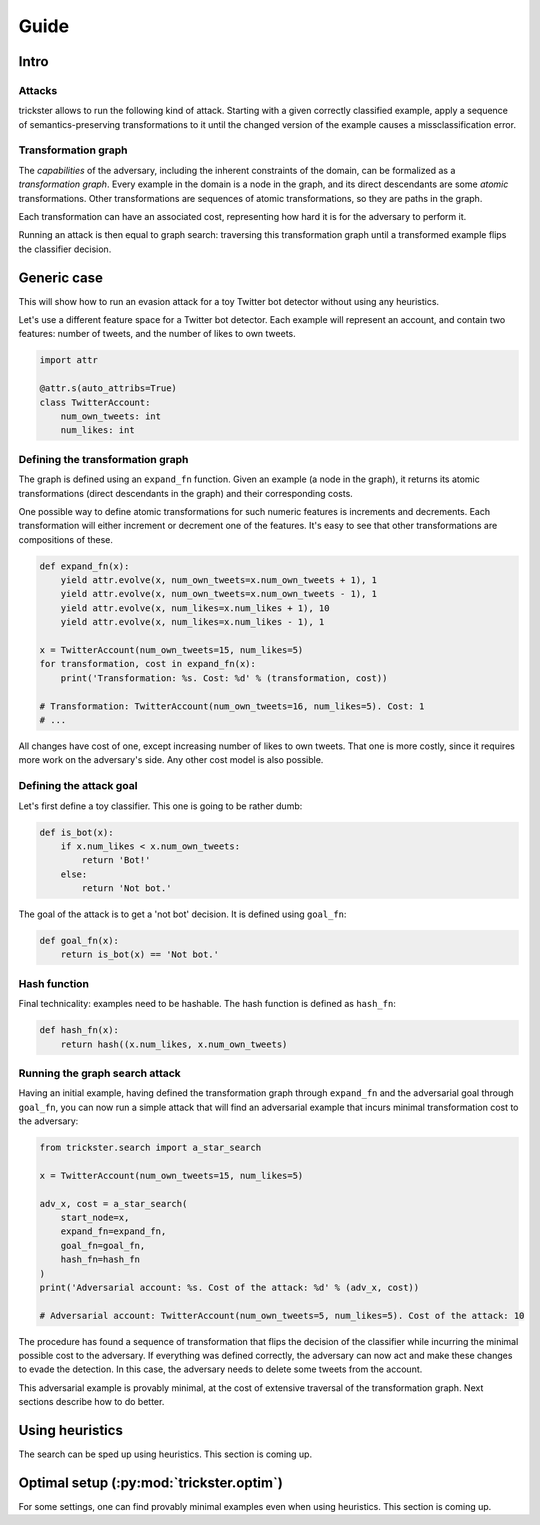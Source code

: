 =====
Guide
=====

Intro
-----

Attacks
~~~~~~~

trickster allows to run the following kind of attack. Starting with a given correctly classified
example, apply a sequence of semantics-preserving transformations to it until the changed version of
the example causes a missclassification error.

.. image:: _static/attack_outline.png

Transformation graph
~~~~~~~~~~~~~~~~~~~~

The `capabilities` of the adversary, including the inherent constraints of the domain, can be
formalized as a `transformation graph`. Every example in the domain is a node in the graph,
and its direct descendants are some `atomic` transformations. Other transformations are sequences of
atomic transformations, so they are paths in the graph.

.. image:: _static/transformation_graph.png

Each transformation can have an associated cost, representing how hard it is for the adversary
to perform it.

Running an attack is then equal to graph search: traversing this transformation graph until a
transformed example flips the classifier decision.

Generic case
------------

This will show how to run an evasion attack for a toy Twitter bot detector without using any
heuristics.

Let's use a different feature space for a Twitter bot detector. Each example will represent an account,
and contain two features: number of tweets, and the number of likes to own tweets.

.. code-block:: python

    import attr

    @attr.s(auto_attribs=True)
    class TwitterAccount:
        num_own_tweets: int
        num_likes: int

Defining the transformation graph
~~~~~~~~~~~~~~~~~~~~~~~~~~~~~~~~~

The graph is defined using an ``expand_fn`` function. Given an example (a node in the graph), it returns
its atomic transformations (direct descendants in the graph) and their corresponding costs.

One possible way to define atomic transformations for such numeric features is increments and
decrements. Each transformation will either increment or decrement one of the features. It's easy to
see that other transformations are compositions of these.

.. code-block:: python

    def expand_fn(x):
        yield attr.evolve(x, num_own_tweets=x.num_own_tweets + 1), 1
        yield attr.evolve(x, num_own_tweets=x.num_own_tweets - 1), 1
        yield attr.evolve(x, num_likes=x.num_likes + 1), 10
        yield attr.evolve(x, num_likes=x.num_likes - 1), 1

    x = TwitterAccount(num_own_tweets=15, num_likes=5)
    for transformation, cost in expand_fn(x):
        print('Transformation: %s. Cost: %d' % (transformation, cost))

    # Transformation: TwitterAccount(num_own_tweets=16, num_likes=5). Cost: 1
    # ...

All changes have cost of one, except increasing number of likes to own tweets. That one is more costly,
since it requires more work on the adversary's side. Any other cost model is also possible.

Defining the attack goal
~~~~~~~~~~~~~~~~~~~~~~~~

Let's first define a toy classifier. This one is going to be rather dumb:

.. code-block:: python

    def is_bot(x):
        if x.num_likes < x.num_own_tweets:
            return 'Bot!'
        else:
            return 'Not bot.'

The goal of the attack is to get a 'not bot' decision. It is defined using ``goal_fn``:

.. code-block:: python

    def goal_fn(x):
        return is_bot(x) == 'Not bot.'

Hash function
~~~~~~~~~~~~~

Final technicality: examples need to be hashable. The hash function is defined as ``hash_fn``:

.. code-block:: python

    def hash_fn(x):
        return hash((x.num_likes, x.num_own_tweets)

Running the graph search attack
~~~~~~~~~~~~~~~~~~~~~~~~~~~~~~~

Having an initial example, having defined the transformation graph through ``expand_fn`` and the
adversarial goal through ``goal_fn``, you can now run a simple attack that will find an adversarial
example that incurs minimal transformation cost to the adversary:

.. code-block:: python

    from trickster.search import a_star_search

    x = TwitterAccount(num_own_tweets=15, num_likes=5)

    adv_x, cost = a_star_search(
        start_node=x,
        expand_fn=expand_fn,
        goal_fn=goal_fn,
        hash_fn=hash_fn
    )
    print('Adversarial account: %s. Cost of the attack: %d' % (adv_x, cost))

    # Adversarial account: TwitterAccount(num_own_tweets=5, num_likes=5). Cost of the attack: 10

The procedure has found a sequence of transformation that flips the decision of the classifier while
incurring the minimal possible cost to the adversary. If everything was defined correctly, the
adversary can now act and make these changes to evade the detection. In this case, the adversary
needs to delete some tweets from the account.

This adversarial example is provably minimal, at the cost of extensive traversal of the
transformation graph. Next sections describe how to do better.

Using heuristics
----------------

The search can be sped up using heuristics. This section is coming up.

Optimal setup (:py:mod:`trickster.optim`)
-----------------------------------------

For some settings, one can find provably minimal examples even when using heuristics. This section is
coming up.
